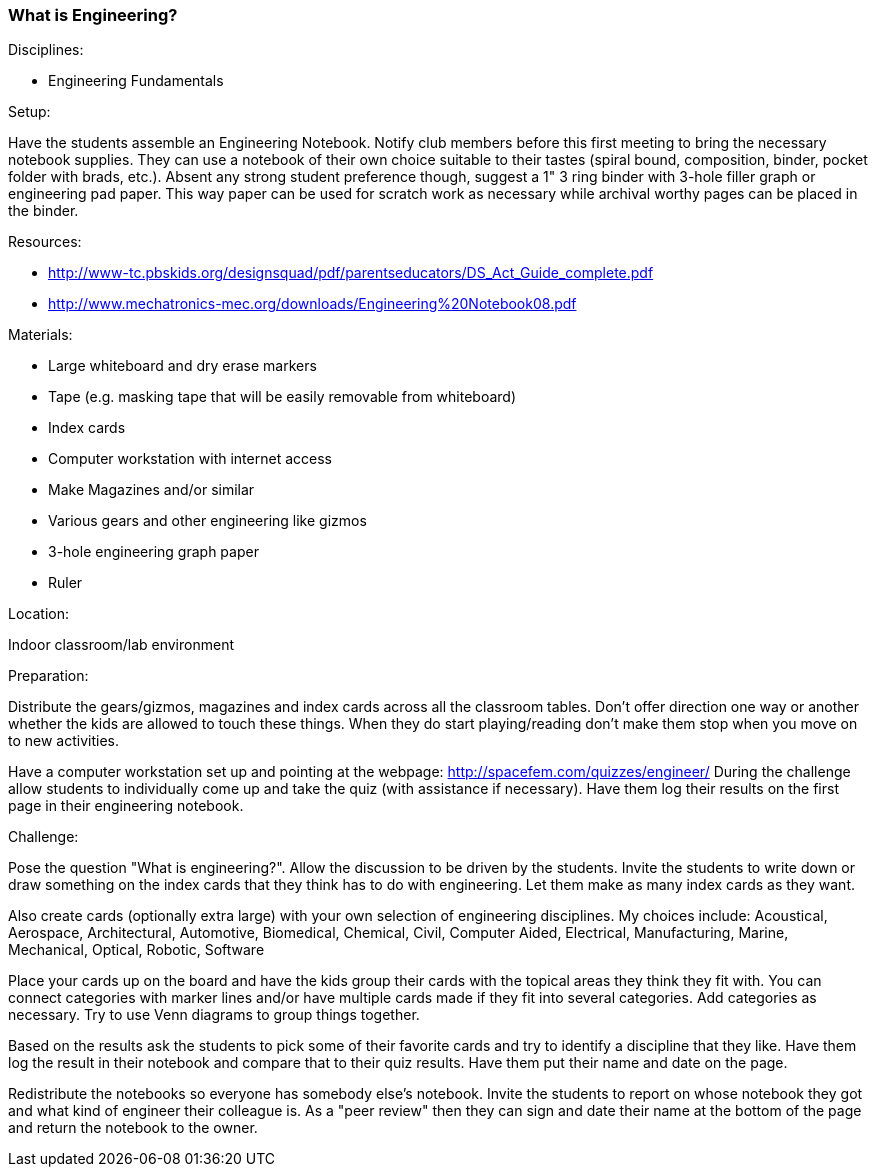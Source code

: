 === What is Engineering?

.Disciplines:
- Engineering Fundamentals

.Setup:
Have the students assemble an Engineering Notebook. Notify club members
before this first meeting to bring the necessary notebook supplies.
They can use a notebook of
their own choice suitable to their tastes (spiral bound, composition, binder,
pocket folder with brads, etc.). Absent any strong student preference though,
suggest a 1" 3 ring binder with 3-hole filler graph or engineering pad paper.
This way paper can be used for scratch work as necessary while archival worthy
pages can be placed in the binder.

.Resources:
* http://www-tc.pbskids.org/designsquad/pdf/parentseducators/DS_Act_Guide_complete.pdf
* http://www.mechatronics-mec.org/downloads/Engineering%20Notebook08.pdf

.Materials:
* Large whiteboard and dry erase markers
* Tape (e.g. masking tape that will be easily removable from whiteboard)
* Index cards
* Computer workstation with internet access
* Make Magazines and/or similar
* Various gears and other engineering like gizmos
* 3-hole engineering graph paper
* Ruler

.Location:
Indoor classroom/lab environment

.Preparation:
Distribute the gears/gizmos, magazines and index cards across all the classroom
tables.  Don't offer direction one way or another whether the kids are allowed
to touch these things. When they do start playing/reading don't make them stop
when you move on to new activities.

Have a computer workstation set up and pointing at the webpage:
http://spacefem.com/quizzes/engineer/ During the challenge allow students to
individually come up and take the quiz (with assistance if necessary).  Have
them log their results on the first page in their engineering notebook.

.Challenge:
Pose the question "What is engineering?". Allow the discussion to be
driven by the students. Invite the students to write down or draw something on
the index cards that they think has to do with engineering. Let them make as
many index cards as they want.

Also create cards (optionally extra large) with your own selection of
engineering disciplines.  My choices include: Acoustical, Aerospace,
Architectural, Automotive, Biomedical, Chemical, Civil, Computer Aided,
Electrical, Manufacturing, Marine, Mechanical, Optical, Robotic, Software

Place your cards up on the board and have the kids group their cards with
the topical areas they think they fit with. You can connect categories
with marker lines and/or have multiple cards made if they fit into several
categories. Add categories as necessary. Try to use Venn diagrams to group
things together.

Based on the results ask the students to pick some of their favorite cards
and try to identify a discipline that they like. Have them log the result
in their notebook and compare that to their quiz results. Have them put their
name and date on the page.

Redistribute the notebooks so everyone has somebody else's notebook.
Invite the students to report on whose notebook they got and what kind of
engineer their colleague is. As a "peer review" then they can sign and date
their name at the bottom of the page and return the notebook to the owner.

// vim: set syntax=asciidoc:
